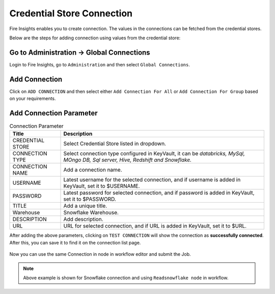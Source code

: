 Credential Store Connection
============================

Fire Insights enables you to create connection. The values in the connections can be fetched from the credential stores.

Below are the steps for adding connection using values from the credential store:

Go to Administration -> Global Connections
-------------

Login to Fire Insights, go to ``Administration`` and then select ``Global Connections``.

.. figure:: ../../_assets/credential_store/credential_store_5.PNG
   :alt: Credential Store
   :width: 70%

Add Connection
-----------

Click on ``ADD CONNECTION`` and then select either ``Add Connection For All`` or ``Add Connection For Group`` based on your requirements.


.. figure:: ../../_assets/credential_store/sf_connection_1.PNG
   :alt: Credential Store
   :width: 70%
   

Add Connection Parameter
--------------------------

.. list-table:: Connection Parameter
   :widths: 20 80
   :header-rows: 1

   * - Title
     - Description
   * - CREDENTIAL STORE
     - Select Credential Store listed in dropdown.
   * - CONNECTION TYPE
     - Select connection type configured in KeyVault, it can be `databricks, MySql, MOngo DB, Sql server, Hive, Redshift and Snowflake.`
   * - CONNECTION NAME
     - Add a connection name.
   * - USERNAME
     - Latest username for the selected connection, and if username is added in KeyVault, set it to $USERNAME.
   * - PASSWORD
     - Latest password for selected connection, and if password is added in KeyVault, set it to $PASSWORD.
   * - TITLE
     - Add a unique title.
   * - Warehouse
     - Snowflake Warehouse.  
   * - DESCRIPTION
     - Add description.
   * - URL
     - URL for selected connection, and if URL is added in KeyVault, set it to $URL.
     
  
After adding the above parameters, clicking on ``TEST CONNECTION`` will show the connection as **successfully connected**. After this, you can save it to find it on the connection list page.

.. figure:: ../../_assets/credential_store/sf_connection_2.PNG
   :alt: Credential Store
   :width: 70%   
   
.. figure:: ../../_assets/credential_store/sf_connection_3.PNG
   :alt: Credential Store
   :width: 70%      

.. figure:: ../../_assets/credential_store/sf_connection_4.PNG
   :alt: Credential Store
   :width: 70%

Now you can use the same Connection in node in workflow editor and submit the Job.

.. figure:: ../../_assets/credential_store/sf_connection_5.PNG
   :alt: Credential Store
   :width: 70%

.. figure:: ../../_assets/credential_store/sf_connection_6.PNG
   :alt: Credential Store
   :width: 70%
   
.. figure:: ../../_assets/credential_store/sf_connection_7.PNG
   :alt: Credential Store
   :width: 70% 

.. note::  Above example is shown for Snowflake connection and using ``Readsnowflake node`` in workflow.
